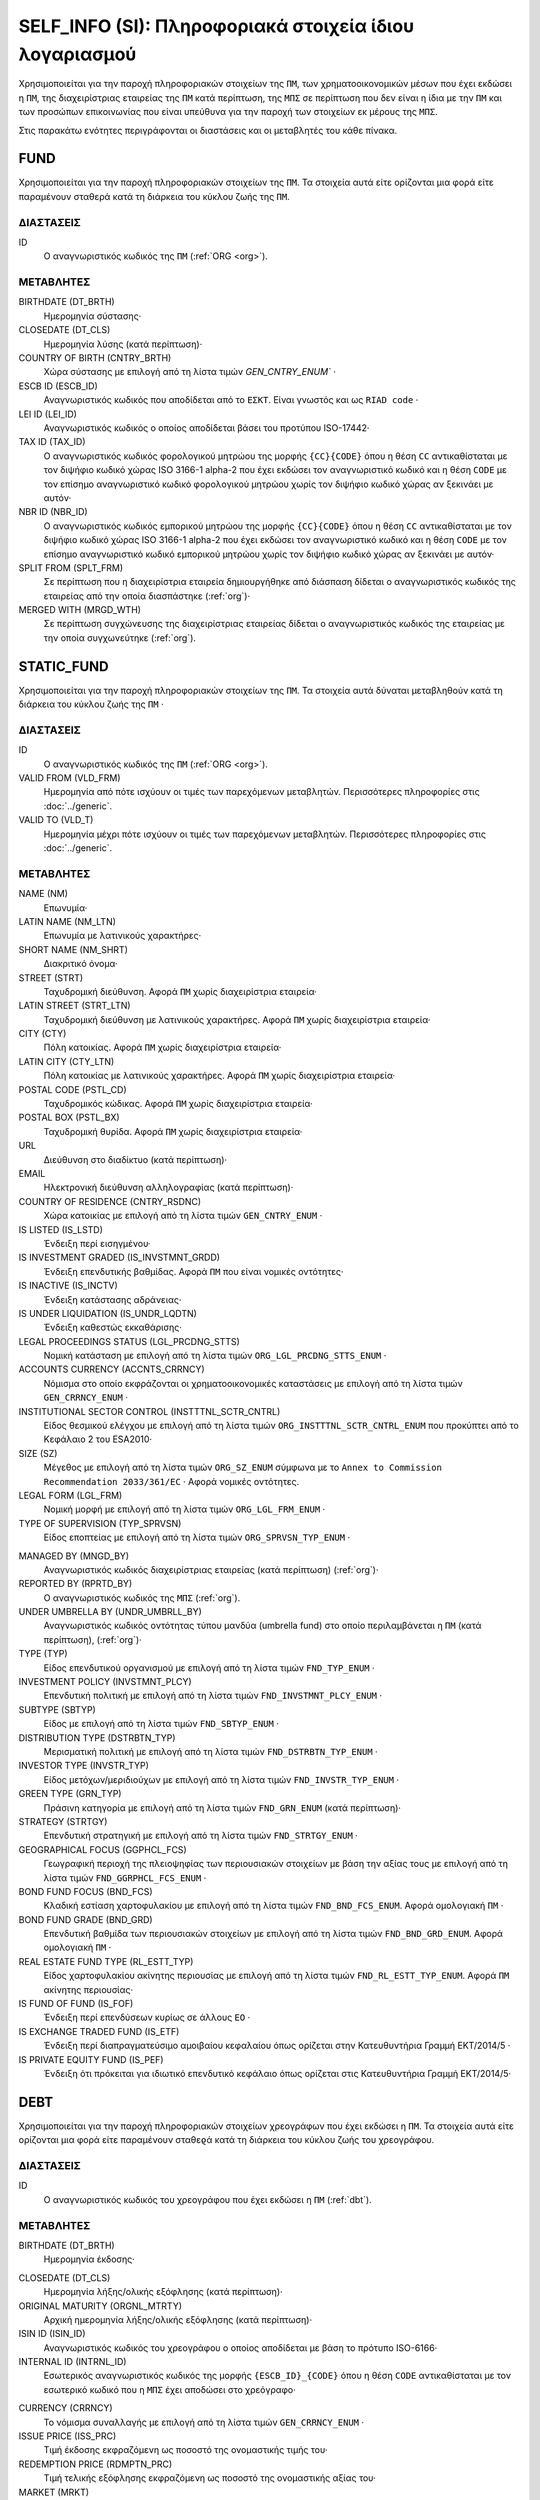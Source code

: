 SELF_INFO (SI): Πληροφοριακά στοιχεία ίδιου λογαριασμού
=======================================================

Χρησιμοποιείται για την παροχή πληροφοριακών στοιχείων της ``ΠΜ``, των
χρηματοοικονομικών μέσων που έχει εκδώσει η ``ΠΜ``, της διαχειρίστριας
εταιρείας της ``ΠΜ`` κατά περίπτωση,  της ``ΜΠΣ`` σε περίπτωση που δεν είναι η
ίδια με την ``ΠΜ`` και των προσώπων επικοινωνίας που είναι υπεύθυνα για την
παροχή των στοιχείων εκ μέρους της ``ΜΠΣ``.

Στις παρακάτω ενότητες περιγράφονται οι διαστάσεις και οι μεταβλητές του κάθε πίνακα.

FUND
----

Χρησιμοποιείται για την παροχή πληροφοριακών στοιχείων της ``ΠΜ``.  Τα
στοιχεία αυτά είτε ορίζονται μια φορά είτε παραμένουν σταθερά κατά τη  διάρκεια
του κύκλου ζωής της ``ΠΜ``.

ΔΙΑΣΤΑΣΕΙΣ
~~~~~~~~~~

ID
   Ο αναγνωριστικός κωδικός της ``ΠΜ`` (:ref:`ORG <org>`).

ΜΕΤΑΒΛΗΤΕΣ
~~~~~~~~~~

BIRTHDATE (DT_BRTH)
    Ημερομηνία σύστασης·

CLOSEDATE (DT_CLS)
   Ημερομηνία λύσης (κατά περίπτωση)·

COUNTRY OF BIRTH (CNTRY_BRTH)
   Χώρα σύστασης με επιλογή από τη λίστα τιμών `GEN_CNTRY_ENUM`` ·

ESCB ID (ESCB_ID)
   Αναγνωριστικός κωδικός που αποδίδεται από το ``ΕΣΚΤ``.  Είναι γνωστός και ως ``RIAD code`` ·

LEI ID (LEI_ID)
   Αναγνωριστικός κωδικός ο οποίος αποδίδεται βάσει του προτύπου ISO-17442·

TAX ID (TAX_ID)
    Ο αναγνωριστικός κωδικός φορολογικού μητρώου της μορφής ``{CC}{CODE}``
    όπου η θέση ``CC`` αντικαθίσταται με τον διψήφιο κωδικό χώρας ISO 3166-1
    alpha-2 που έχει εκδώσει τον αναγνωριστικό κωδικό και η θέση ``CODE`` με
    τον επίσημο αναγνωριστικό κωδικό φορολογικού μητρώου χωρίς τον διψήφιο
    κωδικό χώρας αν ξεκινάει με αυτόν·

NBR ID (NBR_ID)
    Ο αναγνωριστικός κωδικός εμπορικού μητρώου της μορφής ``{CC}{CODE}`` όπου
    η θέση ``CC`` αντικαθίσταται με τον διψήφιο κωδικό χώρας ISO 3166-1
    alpha-2 που έχει εκδώσει τον αναγνωριστικό κωδικό και η θέση ``CODE`` με
    τον επίσημο αναγνωριστικό κωδικό εμπορικού μητρώου χωρίς τον διψήφιο
    κωδικό χώρας αν ξεκινάει με αυτόν·

SPLIT FROM (SPLT_FRM)
    Σε περίπτωση που η διαχειρίστρια εταιρεία δημιουργήθηκε από διάσπαση
    δίδεται ο αναγνωριστικός κωδικός της εταιρείας από την οποία διασπάστηκε
    (:ref:`org`)·

MERGED WITH (MRGD_WTH)
    Σε περίπτωση συγχώνευσης της διαχειρίστριας εταιρείας δίδεται ο
    αναγνωριστικός κωδικός της εταιρείας με την οποία συγχωνεύτηκε
    (:ref:`org`).

STATIC_FUND
-----------
Χρησιμοποιείται για την παροχή πληροφοριακών στοιχείων της ``ΠΜ``. Τα
στοιχεία αυτά δύναται μεταβληθούν κατά τη διάρκεια του κύκλου ζωής της
``ΠΜ`` ·

ΔΙΑΣΤΑΣΕΙΣ
~~~~~~~~~~

ID
   Ο αναγνωριστικός κωδικός της ``ΠΜ`` (:ref:`ORG <org>`).

VALID FROM (VLD_FRM)
    Ημερομηνία από πότε ισχύουν οι τιμές των παρεχόμενων μεταβλητών.
    Περισσότερες πληροφορίες στις :doc:`../generic`.

VALID TO (VLD_T)
    Ημερομηνία μέχρι πότε ισχύουν οι τιμές των παρεχόμενων μεταβλητών.
    Περισσότερες πληροφορίες στις :doc:`../generic`.

ΜΕΤΑΒΛΗΤΕΣ
~~~~~~~~~~

NAME (NM)
    Επωνυμία·

LATIN NAME (NM_LTN)
    Επωνυμία με λατινικούς χαρακτήρες·

SHORT NAME (NM_SHRT)
    Διακριτικό όνομα·

STREET (STRT)
    Ταχυδρομική διεύθυνση.  Αφορά ``ΠΜ`` χωρίς διαχειρίστρια εταιρεία·

LATIN STREET (STRT_LTN)
    Ταχυδρομική διεύθυνση με λατινικούς χαρακτήρες.  Αφορά ``ΠΜ`` χωρίς διαχειρίστρια εταιρεία·

CITY (CTY)
    Πόλη κατοικίας.  Αφορά ``ΠΜ`` χωρίς διαχειρίστρια εταιρεία·

LATIN CITY (CTY_LTN)
    Πόλη κατοικίας με λατινικούς χαρακτήρες.  Αφορά ``ΠΜ`` χωρίς διαχειρίστρια εταιρεία·

POSTAL CODE (PSTL_CD)
    Ταχυδρομικός κώδικας.  Αφορά ``ΠΜ`` χωρίς διαχειρίστρια εταιρεία·

POSTAL BOX (PSTL_BX)
    Ταχυδρομική θυρίδα. Αφορά ``ΠΜ`` χωρίς διαχειρίστρια εταιρεία·

URL
    Διεύθυνση στο διαδίκτυο (κατά περίπτωση)·

EMAIL
    Ηλεκτρονική διεύθυνση αλληλογραφίας (κατά περίπτωση)·

COUNTRY OF RESIDENCE (CNTRY_RSDNC)
    Χώρα κατοικίας με επιλογή από τη λίστα τιμών ``GEN_CNTRY_ENUM`` ·

IS LISTED (IS_LSTD)
    Ένδειξη περί εισηγμένου·

IS INVESTMENT GRADED (IS_INVSTMNT_GRDD)
    Ένδειξη επενδυτικής βαθμίδας.  Αφορά ``ΠΜ`` που είναι νομικές οντότητες·

IS INACTIVE (IS_INCTV)
    Ένδειξη κατάστασης αδράνειας·

IS UNDER LIQUIDATION (IS_UNDR_LQDTN)
    Ένδειξη καθεστώς εκκαθάρισης·

LEGAL PROCEEDINGS STATUS (LGL_PRCDNG_STTS)
    Νομική κατάσταση με επιλογή από τη λίστα τιμών ``ORG_LGL_PRCDNG_STTS_ENUM`` ·

ACCOUNTS CURRENCY (ACCNTS_CRRNCY)
    Νόμισμα στο οποίο εκφράζονται οι χρηματοοικονομικές καταστάσεις με επιλογή από τη λίστα τιμών ``GEN_CRRNCY_ENUM`` ·

INSTITUTIONAL SECTOR CONTROL (INSTTTNL_SCTR_CNTRL)
    Είδος θεσμικού ελέγχου με επιλογή από τη λίστα τιμών ``ORG_INSTTTNL_SCTR_CNTRL_ENUM`` που προκύπτει από το Κεφάλαιο 2 του ESA2010·

SIZE (SZ)
    Μέγεθος με επιλογή από τη λίστα τιμών ``ORG_SZ_ENUM`` σύμφωνα με το ``Annex to Commission Recommendation 2033/361/EC`` ·  Αφορά νομικές οντότητες.

LEGAL FORM (LGL_FRM)
    Νομική μορφή με επιλογή από τη λίστα τιμών ``ORG_LGL_FRM_ENUM`` ·

TYPE OF SUPERVISION (TYP_SPRVSN)
    Είδος εποπτείας με επιλογή από τη λίστα τιμών ``ORG_SPRVSN_TYP_ENUM`` ·

.. _fscurrency:

MANAGED BY (MNGD_BY)
    Αναγνωριστικός κωδικός διαχειρίστριας εταιρείας (κατά περίπτωση) (:ref:`org`)·

REPORTED BY (RPRTD_BY)
    Ο αναγνωριστικός κωδικός της ``ΜΠΣ`` (:ref:`org`).

UNDER UMBRELLA BY (UNDR_UMBRLL_BY)
    Αναγνωριστικός κωδικός οντότητας τύπου μανδύα (umbrella fund) στο οποίο περιλαμβάνεται η ``ΠΜ`` (κατά περίπτωση), (:ref:`org`)·

TYPE (TYP)
    Είδος επενδυτικού οργανισμού με επιλογή από τη λίστα τιμών ``FND_TYP_ENUM`` ·

INVESTMENT POLICY (INVSTMNT_PLCY)
    Επενδυτική πολιτική με επιλογή από τη λίστα τιμών ``FND_INVSTMNT_PLCY_ENUM`` ·

SUBTYPE (SBTYP)
    Είδος με επιλογή από τη λίστα τιμών ``FND_SBTYP_ENUM`` ·

DISTRIBUTION TYPE (DSTRBTN_TYP)
    Μερισματική πολιτική με επιλογή από τη λίστα τιμών
    ``FND_DSTRBTN_TYP_ENUM`` ·

INVESTOR TYPE (INVSTR_TYP)
    Είδος μετόχων/μεριδιούχων με επιλογή από τη λίστα τιμών
    ``FND_INVSTR_TYP_ENUM`` ·

GREEN TYPE (GRN_TYP)
    Πράσινη κατηγορία με επιλογή από τη λίστα τιμών ``FND_GRN_ENUM`` (κατά
    περίπτωση)·

STRATEGY (STRTGY)
    Επενδυτική στρατηγική με επιλογή από τη λίστα τιμών ``FND_STRTGY_ENUM`` ·

GEOGRAPHICAL FOCUS (GGPHCL_FCS)
    Γεωγραφική περιοχή της πλειοψηφίας των περιουσιακών στοιχείων με βάση την
    αξίας τους με επιλογή από τη λίστα τιμών ``FND_GGRPHCL_FCS_ENUM`` ·

BOND FUND FOCUS (BND_FCS)
    Κλαδική εστίαση χαρτοφυλακίου με επιλογή από τη λίστα τιμών
    ``FND_BND_FCS_ENUM``.  Αφορά ομολογιακή ``ΠΜ`` ·

BOND FUND GRADE (BND_GRD)
    Επενδυτική βαθμίδα των περιουσιακών στοιχείων με επιλογή από τη λίστα
    τιμών ``FND_BND_GRD_ENUM``.  Αφορά ομολογιακή ``ΠΜ`` ·

REAL ESTATE FUND TYPE (RL_ESTT_TYP)
    Είδος χαρτοφυλακίου ακίνητης περιουσίας με επιλογή από τη λίστα τιμών
    ``FND_RL_ESTT_TYP_ENUM``.  Αφορά ``ΠΜ`` ακίνητης περιουσίας·

IS FUND OF FUND (IS_FOF)
    Ένδειξη περί επενδύσεων κυρίως σε άλλους ``ΕΟ`` ·

IS EXCHANGE TRADED FUND (IS_ETF)
    Ένδειξη περί διαπραγματεύσιμο αμοιβαίου κεφαλαίου όπως ορίζεται στην
    Κατευθυντήρια Γραμμή ΕΚΤ/2014/5 ·

IS PRIVATE EQUITY FUND (IS_PEF)
    Ένδειξη ότι πρόκειται για ιδιωτικό επενδυτικό κεφάλαιο όπως ορίζεται στις
    Κατευθυντήρια Γραμμή ΕΚΤ/2014/5·

DEBT
----

Χρησιμοποιείται για την παροχή πληροφοριακών στοιχείων χρεογράφων που έχει εκδώσει η ``ΠΜ``. Τα στοιχεία αυτά είτε ορίζονται μια φορά είτε παραμένουν σταθεϱά κατά τη διάρκεια του κύκλου ζωής του χρεογράφου.

ΔΙΑΣΤΑΣΕΙΣ
~~~~~~~~~~

ID
    Ο αναγνωριστικός κωδικός του χρεογράφου που έχει εκδώσει η ``ΠΜ`` (:ref:`dbt`).

ΜΕΤΑΒΛΗΤΕΣ
~~~~~~~~~~

.. _self_debt_birth:

BIRTHDATE (DT_BRTH)
    Ημερομηνία έκδοσης·

.. _self_debt_close:

CLOSEDATE (DT_CLS)
    Ημερομηνία λήξης/ολικής εξόφλησης (κατά περίπτωση)·

ORIGINAL MATURITY (ORGNL_MTRTY)
    Αρχική ημερομηνία λήξης/ολικής εξόφλησης (κατά περίπτωση)·

ISIN ID (ISIN_ID)
    Αναγνωριστικός κωδικός του χρεογράφου ο οποίος αποδίδεται με βάση το πρότυπο ISO-6166·

INTERNAL ID (INTRNL_ID)
    Εσωτερικός αναγνωριστικός κωδικός της μορφής ``{ESCB_ID}_{CODE}`` όπου η θέση  ``CODE`` αντικαθίσταται με τον εσωτερικό κωδικό που η ``ΜΠΣ`` έχει  αποδώσει στο χρεόγραφο·

.. _sidbtcurrency:

CURRENCY (CRRNCY)
     Το νόμισμα συναλλαγής με επιλογή από τη λίστα τιμών ``GEN_CRRNCY_ENUM`` ·

ISSUE PRICE (ISS_PRC)
    Τιμή έκδοσης εκφραζόμενη ως ποσοστό της ονομαστικής τιμής του·

REDEMPTION PRICE (RDMPTN_PRC)
    Τιμή τελικής εξόφλησης εκφραζόμενη ως ποσοστό της ονομαστικής αξίας του·

MARKET (MRKT)
    Η χρηματιστηριακή αγορά διαπραγμάτευσης με επιλογή από τη λίστα τιμών ``GEN_MRKT_ENUM`` που προκύπτει από το πρότυπο ISO-10383·

ACCRUAL STARTDATE (ACCRL_STRTDT)
    Αρχική ημερομηνία συσσώρευσης τοκομεριδίου.  Σε περίπτωση χρεογράφου  δίχως τοκομερίδια συμπληρώνεται η τιμή της μεταβλητής self_debt_birth_ ·

PRIMARY CLASS (PRMRY_CLSS)
    Κατηγοριοποίηση με επιλογή από τη λίστα τιμών ``DBT_PRMRY_ENUM`` ·

GUARANTEE LEVEL (GRNT_LVL)
    Επίπεδο εγγύησης με επιλογή από τη λίστα τιμών ``DBT_GRNT_LVL_ENUM`` ·

RANK LEVEL (RNK_LVL)
    Ταξινόμηση με επιλογή από τη λίστα τιμών ``DBT_RNK_LVL_ENUM`` ·

SECURITY LEVEL (SCRTY_LVL)
    Επίπεδο ασφάλειας με επιλογή από τη λίστα τιμών ``DBT_SCRTY_LVL_ENUM`` ·

IS SECURITIZATION (IS_SCRTZTN)
    Ένδειξη τιτλοποίησης όπως ορίζεται στην Κατευθυντήρια Γραμμή ΕΚΤ/2015/15·

SECURITIZATION TYPE (SCRTZTN_TYP)
    Είδος τιτλοποίησης με επιλογή από τη λίστα τιμών ``DBT_SCRTZTN_TYP_ENUM``

IS COVERED (IS_CVRD)
    Ένδειξη καλυμμένης ομολογίας όπως ορίζεται στην Κατευθυντήρια Γραμμή ΕΚΤ/2014/60·

COVERED TYPE (CVRD_TYP)
    Είδος καλυμμένης ομολογίας με επιλογή από τη λίστα τιμών ``DBT_CVRD_TYP_ENUM`` ·

COUPON TYPE (CPN_TYP)
    Είδος τοκομεριδίου με επιλογή από τη λίστα τιμών ``DBT_CPN_TYP_ENUM`` ·

COUPON CURRENCY (CPN_CRRNCY)
    Νόμισμα πληρωμής των τοκομεριδίων με επιλογή από τη λίστα τιμών ``GEN_CRRNCY_ENUM`` ·

COUPON FREQUENCY (CPN_FRQNCY)
    Συχνότητα πληρωμής τοκομεριδίου με επιλογή από τη λίστα τιμών ``DBT_CPN_FRQNCY_ENUM`` ·

COUPON RATE SPREAD (CPN_SPRD)
    Περιθώριο επιτοκίου για ομόλογα με κυμαινόμενα τοκομερίδια εκφραζόμενο σε μονάδες βάσης (basis points) ·

COUPON RATE MULTIPLIER (CPN_MLTPLR)
    Πολλαπλασιαστής επιτοκίου για ομόλογα με κυμαινόμενα τοκομερίδια.  Για παράδειγμα ένα κυμαινόμενο τοκομερίδιο με επιτόκιο 3 φορές το εξαμηνιαίο EURIBOR συν 20 μονάδες βάσης ο πολλαπλασιαστής είναι ο 3·

COUPON RATE CAP (CPN_CP)
    Μέγιστη τιμή του κυμαινόμενου τοκομεριδίου·

COUPON RATE FLOOR (CPN_FLR)
    Ελάχιστη τιμή του κυμαινόμενου τοκομεριδίου·

FIRST COUPON DATE (FRST_CPN_DT)
    Ημερομηνία πληρωμής του πρώτου τοκομεριδίου·

LAST COUPON DATE (LST_CPN_DT)
    Ημερομηνία πληρωμής του πρώτου τοκομεριδίου·

UNDERLYING INSTRUMENT (UNDRLYNG)
    Αναγνωριστικός κωδικός χρεογράφου από το οποίο προκύπτει το κυμαινόμενο τοκομερίδιο (:ref:`dbt`)·

MINIMUM LEVEL OF INVESTMENT (MNMM_INVSTMNT)
    Ελάχιστο ονομαστικό ποσό επένδυσης εκφραζόμενο στο νόμισμα συναλλαγής του χρεογράφου·

IS PRIVATE PLACEMENT (PRVT)
    Ένδειξη περί ιδιωτικής τοποθέτησης·

RESTRUCTURED TO (RSTRCTRD_T)
    Σε περίπτωση αναδιάρθρωσης σε νέο χρεόγραφο συμπληρώνεται ο αναγνωριστικός κωδικός του νέου χρεογράφου καθώς και η self_debt_close_ με την ημερομηνία αναδιάρθρωσης (:ref:`dbt`)·

RESTRUCTURED FROM (RSTRCTRD_FRM)
    Σε περίπτωση που το χρεόγραφο προήλθε από αναδιάρθρωση δανείου συμπληρώνεται ο αναγνωριστικός κωδικός του δανείου από το οποίο προήλθε το χρεόγραφο (:ref:`lon`)·

DEDUPLICATE OF (DDPLCT_OF)
    Χρησιμοποιείται για την συσχέτιση εσωτερικών (:ref:`dbt`) αναγνωριστικών κωδικών σε περίπτωση που η ``ΜΠΣ`` μίας ``ΠΜ`` αλλάξει.

STATIC_DEBT
-----------

Χρησιμοποιείται για την παροχή πληροφοριακών στοιχείων των χρεογράφων που έχει εκδώσει η ``ΠΜ``. Τα στοιχεία αυτά δύναται να μεταβληθούν κατά τη διάρκεια του κύκλου ζωής του χρεογράφου.

ΔΙΑΣΤΑΣΕΙΣ
~~~~~~~~~~

ID
    Ο αναγνωριστικός κωδικός του χρεογράφου που έχει εκδώσει η ``ΠΜ`` (:ref:`dbt`).

VALID FROM (VLD_FRM)
    Ημερομηνία από πότε ισχύουν οι τιμές των παρεχόμενων μεταβλητών.
    Περισσότερες πληροφορίες στις :doc:`../generic`.

VALID TO (VLD_T)
    Ημερομηνία μέχρι πότε ισχύουν οι τιμές των παρεχόμενων μεταβλητών.
    Περισσότερες πληροφορίες στις :doc:`../generic`.

ΜΕΤΑΒΛΗΤΕΣ
~~~~~~~~~~

NAME (NM)
    Ονομασία·

LATIN NAME (NM_LTN)
    Ονομασία με λατινικούς χαρακτήρες·

SHORT NAME (NM_SHRT)
    Διακριτικό όνομα·

STATUS (STTS)
    Κατάσταση με επιλογή από τη λίστα τιμών ``DBT_STTS_ENUM`` ·

MATURITY DATE (MTRTY_DT)
    Ημερομηνία λήξης ή εξόφλησης (κατά περίπτωση).  Είναι δυνατό αυτή η ημερομηνία να τροποποιηθεί κατά τη διάρκεια του κύκλου ζωής του χρεογράφου. Σε αυτή τη περίπτωση αναθεωρείται η τιμή της self_debt_close_

ISSUED BY (ISSD_BY)
    Αναγνωριστικός κωδικός του εκδότη (:ref:`org`)·

CFI
    Κατηγοριοποίηση με βάση το πρότυπο ISO-10962·




SHARE
-----
Χρησιμοποιείται για την παροχή πληροφοριακών στοιχείων των μετοχών/μεριδίων που έχει εκδώσει η ``ΠΜ``. Τα στοιχεία αυτά είτε ορίζονται μια φορά είτε παραμένουν σταθεϱά κατά τη διάρκεια του κύκλου ζωής της μετοχής/μεριδίου.


ΔΙΑΣΤΑΣΕΙΣ
~~~~~~~~~~

ID
    Ο αναγνωριστικός κωδικός του συμμετοχικού τίτλου που έχει εκδώσει η ``ΠΜ`` (:ref:`shr`).

ΜΕΤΑΒΛΗΤΕΣ
~~~~~~~~~~

BIRTHDATE (DT_BRTH)
    Ημερομηνία έκδοσης/ενεργοποίησης/αρχικοποίησης·

.. _sishareclose:

CLOSEDATE (DT_CLS)
   Ημερομηνία λύσης (κατά περίπτωση)·

ISIN ID (ISIN_ID)
    Αναγνωριστικός κωδικός ο οποίος αποδίδεται με βάση το πρότυπο ISO-6166·

INTERNAL ID (INTRNL_ID)
    Εσωτερικός αναγνωριστικός κωδικός της μορφής ``{ESCB_ID}_{CODE}`` όπου η θέση ``CODE`` αντικαθίσταται με τον εσωτερικό κωδικό που η ``ΜΠΣ`` έχει αποδώσει στη μετοχή/μερίδιο·

.. _sishrcurrency:

CURRENCY (CRRNCY)
    Το νόμισμα συναλλαγής με επιλογή από τη λίστα τιμών ``GEN_CRRNCY_ENUM`` ·

MARKET (MRKT)
    Η χρηματιστηριακή αγορά διαπραγμάτευσης με επιλογή από τη λίστα τιμών ``GEN_MRKT_ENUM`` που προκύπτει από το πρότυπο ISO-10383·

RESTRUCTURED TO (RESTRUCTURED_TO)
    Σε περίπτωση αναδιάρθρωσης σε νέα μετοχή/μερίδιο συμπληρώνεται ο αναγνωριστικός κωδικός της νέας μετοχής/μεριδίου καθώς και η sishareclose_ με την ημερομηνία αναδιάρθρωσης (:ref:`shr`).

DEDUPLICATE OF (DDPLCT_OF)
    Χρησιμοποιείται για την συσχέτιση εσωτερικών (:ref:`shr`) αναγνωριστικών κωδικών σε περίπτωση που η ``ΜΠΣ`` μίας ``ΠΜ`` αλλάξει.


STATIC_SHARE
------------
Χρησιμοποιείται για την παροχή πληροφοριακών στοιχείων των μετοχών/μεριδίων που έχει εκδώσει η ``ΠΜ``. Τα στοιχεία αυτά δύναται να μεταβληθούν κατά τη διάρκεια του κύκλου ζωής της μετοχής/μεριδίου.

ΔΙΑΣΤΑΣΕΙΣ
~~~~~~~~~~

ID
    Ο αναγνωριστικός κωδικός του συμμετοχικού τίτλου που έχει εκδώσει η ``ΠΜ`` (:ref:`shr`).

VALID FROM (VLD_FRM)
    Ημερομηνία από πότε ισχύουν οι τιμές των παρεχόμενων μεταβλητών.
    Περισσότερες πληροφορίες στις :doc:`../generic`.

VALID TO (VLD_T)
    Ημερομηνία μέχρι πότε ισχύουν οι τιμές των παρεχόμενων μεταβλητών.
    Περισσότερες πληροφορίες στις :doc:`../generic`.

ΜΕΤΑΒΛΗΤΕΣ
~~~~~~~~~~

NAME (NM)
    Ονομασία·

LATIN NAME (NM_LTN)
    Ονομασία με λατινικούς χαρακτήρες·

SHORT NAME (NM_SHRT)
    Διακριτικό όνομα·

ISSUED BY (ISSD_BY)
    Αναγνωριστικός κωδικός του εκδότη (:ref:`org`)·

NOMINAL_PRICE (NMNL_PRC)
    Ονομαστική τιμή·

CFI
    Κατηγοριοποίηση με βάση το πρότυπο ISO-10962·

REDEMPTION FREQUENCY (RDMPTN_FRQNCY)
    Συχνότητα εξαγοράς με επιλογή από τη λίστα τιμών

MINIMUM AMOUNT (MNMM_AMNT)
    Ελάχιστο ποσό συμμετοχής (κατά περίπτωση)·


MANAGEMENT
----------
Χρησιμοποιείται για την παροχή πληροφοριακών στοιχείων της διαχειρίστριας εταιρείας σε περίπτωση που η ``ΠΜ`` έχει διαχειρίστρια εταιρεία. Τα στοιχεία αυτά δύναται μεταβληθούν κατά τη διάρκεια του κύκλου ζωής της διαχειρίστριας εταιρείας.

ΔΙΑΣΤΑΣΕΙΣ
~~~~~~~~~~

ID
    Ο αναγνωριστικός κωδικός της διαχειρίστριας εταιρείας (:ref:`org`).

ΜΕΤΑΒΛΗΤΕΣ
~~~~~~~~~~

BIRTHDATE (DT_BRTH)
    Ημερομηνία σύστασης·

CLOSEDATE (DT_CLS)
   Ημερομηνία λύσης (κατά περίπτωση)·

COUNTRY OF BIRTH (CNTRY_BRTH)
   Χώρα σύστασης με επιλογή από τη λίστα τιμών `GEN_CNTRY_ENUM`` ·

ESCB ID (ESCB_ID)
   Αναγνωριστικός κωδικός που αποδίδεται από το ``ΕΣΚΤ``.  Είναι γνωστός και ως ``RIAD code`` ·

LEI ID (LEI_ID)
   Αναγνωριστικός κωδικός ο οποίος αποδίδεται βάσει του προτύπου ISO-17442·

TAX ID (TAX_ID)
    Ο αναγνωριστικός κωδικός φορολογικού μητρώου της μορφής ``{CC}{CODE}`` όπου η θέση ``CC`` αντικαθίσταται με τον διψήφιο κωδικό χώρας ISO 3166-1 alpha-2 που έχει εκδώσει τον αναγνωριστικό κωδικό και η θέση ``CODE`` με τον επίσημο αναγνωριστικό κωδικό φορολογικού μητρώου χωρίς τον διψήφιο κωδικό χώρας αν ξεκινάει με αυτόν·

NBR ID (NBR_ID)
    Ο αναγνωριστικός κωδικός εμπορικού μητρώου της μορφής ``{CC}{CODE}`` όπου η θέση ``CC`` αντικαθίσταται με τον διψήφιο κωδικό χώρας ISO 3166-1 alpha-2 που έχει εκδώσει τον αναγνωριστικό κωδικό και η θέση ``CODE`` με τον επίσημο αναγνωριστικό κωδικό εμπορικού μητρώου χωρίς τον διψήφιο κωδικό χώρας αν ξεκινάει με αυτόν·

SPLIT FROM (SPLT_FRM)
    Σε περίπτωση που η διαχειρίστρια εταιρεία δημιουργήθηκε από διάσπαση δίδεται ο αναγνωριστικός κωδικός της εταιρείας από την οποία διασπάστηκε (:ref:`org`)·

MERGED WITH (MRGD_WTH)
    Σε περίπτωση συγχώνευσης της διαχειρίστριας εταιρείας δίδεται ο αναγνωριστικός κωδικός της εταιρείας με την οποία συγχωνεύτηκε

STATIC_MANAGEMNT
----------------
Χρησιμοποιείται για την παροχή πληροφοριακών στοιχείων της ``ΠΜ``. Τα στοιχεία αυτά δύναται μεταβληθούν κατά τη διάρκεια του κύκλου ζωής της ``ΠΜ`` ·

ΔΙΑΣΤΑΣΕΙΣ
~~~~~~~~~~

ID
    Ο αναγνωριστικός κωδικός της διαχειρίστριας εταιρείας (:ref:`org`).

VALID FROM (VLD_FRM)
    Ημερομηνία από πότε ισχύουν οι τιμές των παρεχόμενων μεταβλητών.
    Περισσότερες πληροφορίες στις :doc:`../generic`.

VALID TO (VLD_T)
    Ημερομηνία μέχρι πότε ισχύουν οι τιμές των παρεχόμενων μεταβλητών.
    Περισσότερες πληροφορίες στις :doc:`../generic`.

ΜΕΤΑΒΛΗΤΕΣ
~~~~~~~~~~

NAME (NM)
    Επωνυμία·

LATIN NAME (NM_LTN)
    Επωνυμία με λατινικούς χαρακτήρες·

SHORT NAME (NM_SHRT)
    Διακριτικό όνομα·

STREET (STRT)
    Οδός, αριθμός και περιοχή·

LATIN STREET (STRT_LTN)
    Οδός, αριθμός και περιοχή με λατινικούς χαρακτήρες·

CITY (CTY)
    Πόλη, χωριό·

LATIN CITY (CTY_LTN)
    Πόλη, χωριό με λατινικούς χαρακτήρες·

POSTAL CODE (PSTL_CD)
    Ταχυδρομικός κώδικας·

POSTAL BOX (PSTL_BX)
    Ταχυδρομικός κώδικας·

URL
    Διεύθυνση στο διαδίκτυο·

EMAIL
    Ηλεκτρονική διεύθυνση αλληλογραφίας·

COUNTRY OF RESIDENCE (CNTRY_RSDNC)
    Χώρα κατοικίας με επιλογή από τη λίστα τιμών ``GEN_CNTRY_ENUM`` ·

LEGAL PROCEEDINGS STATUS (LGL_PRCDNG_STTS)
    Νομική κατάσταση με επιλογή από τη λίστα τιμών ``ORG_LGL_PRCDNG_STTS_ENUM`` ·

RA
--
Χρησιμοποιείται για την παροχή πληροφοριακών στοιχείων της ``ΜΠΣ``.  Σε περίπτωση που η ``ΜΠΣ`` είναι και η διαχειρίστρια εταιρεία ή η ίδια η ``ΠΜ`` ο συγκεκριμένος πίνακας δεν χρειάζεται να συμπληρωθεί αφού παρόμοια στοιχεία αναγγέλλονται στους πίνακες FUND ή MANAGEMENT.  Τα στοιχεία αυτά είτε ορίζονται μια φορά είτε παραμένουν σταθερά κατά τη διάρκεια του κύκλου ζωής της ``ΜΠΣ``.


ΔΙΑΣΤΑΣΕΙΣ
~~~~~~~~~~

ID
    Ο αναγνωριστικός κωδικός της διαχειρίστριας εταιρείας (:ref:`org`).

ΜΕΤΑΒΛΗΤΕΣ
~~~~~~~~~~

BIRTHDATE (DT_BRTH)
    Ημερομηνία σύστασης·

CLOSEDATE (DT_CLS)
   Ημερομηνία λύσης (κατά περίπτωση)·

COUNTRY OF BIRTH (CNTRY_BRTH)
   Χώρα σύστασης με επιλογή από τη λίστα τιμών `GEN_CNTRY_ENUM`` ·

ESCB ID (ESCB_ID)
   Αναγνωριστικός κωδικός που αποδίδεται από το ``ΕΣΚΤ``.  Είναι γνωστός και ως ``RIAD code`` ·

LEI ID (LEI_ID)
   Αναγνωριστικός κωδικός ο οποίος αποδίδεται βάσει του προτύπου ISO-17442·

TAX ID (TAX_ID)
    Ο αναγνωριστικός κωδικός φορολογικού μητρώου της μορφής ``{CC}{CODE}`` όπου η θέση ``CC`` αντικαθίσταται με τον διψήφιο κωδικό χώρας ISO 3166-1 alpha-2 που έχει εκδώσει τον αναγνωριστικό κωδικό και η θέση ``CODE`` με τον επίσημο αναγνωριστικό κωδικό φορολογικού μητρώου χωρίς τον διψήφιο κωδικό χώρας αν ξεκινάει με αυτόν·

NBR ID (NBR_ID)
    Ο αναγνωριστικός κωδικός εμπορικού μητρώου της μορφής ``{CC}{CODE}`` όπου η θέση ``CC`` αντικαθίσταται με τον διψήφιο κωδικό χώρας ISO 3166-1 alpha-2 που έχει εκδώσει τον αναγνωριστικό κωδικό και η θέση ``CODE`` με τον επίσημο αναγνωριστικό κωδικό εμπορικού μητρώου χωρίς τον διψήφιο κωδικό χώρας αν ξεκινάει με αυτόν·

SPLIT FROM (SPLT_FRM)
    Σε περίπτωση που η ΜΠΣ δημιουργήθηκε από διάσπαση δίδεται ο αναγνωριστικός κωδικός της εταιρείας από την οποία διασπάστηκε (:ref:`org`)·

MERGED WITH (MRGD_WTH)
    Σε περίπτωση συγχώνευσης της ΜΠΣ δίδεται ο αναγνωριστικός κωδικός της εταιρείας με την οποία συγχωνεύτηκε


STATIC_RA
---------
Χρησιμοποιείται για την παροχή πληροφοριακών στοιχείων της ``ΜΠΣ``.  Σε περίπτωση που η ``ΜΠΣ`` είναι και η διαχειρίστρια εταιρεία ή η ίδια η ``ΠΜ`` ο συγκεκριμένος πίνακας δεν χρειάζεται να συμπληρωθεί αφού παρόμοια στοιχεία αναγγέλλονται στους πίνακες FUND ή MANAGEMENT.  Τα στοιχεία αυτά δύναται μεταβληθούν κατά τη διάρκεια του κύκλου ζωής της ``ΜΠΣ``.

ΔΙΑΣΤΑΣΕΙΣ
~~~~~~~~~~

ID
    Ο αναγνωριστικός κωδικός της διαχειρίστριας εταιρείας (:ref:`org`).

VALID FROM (VLD_FRM)
    Ημερομηνία από πότε ισχύουν οι τιμές των παρεχόμενων μεταβλητών.
    Περισσότερες πληροφορίες στις :doc:`../generic`.

VALID TO (VLD_T)
    Ημερομηνία μέχρι πότε ισχύουν οι τιμές των παρεχόμενων μεταβλητών.
    Περισσότερες πληροφορίες στις :doc:`../generic`.

ΜΕΤΑΒΛΗΤΕΣ
~~~~~~~~~~

NAME (NM)
    Επωνυμία·

LATIN NAME (NM_LTN)
    Επωνυμία με λατινικούς χαρακτήρες·

SHORT NAME (NM_SHRT)
    Διακριτικό όνομα·

STREET (STRT)
    Οδός, αριθμός και περιοχή·

LATIN STREET (STRT_LTN)
    Οδός, αριθμός και περιοχή με λατινικούς χαρακτήρες·

CITY (CTY)
    Πόλη, χωριό·

LATIN CITY (CTY_LTN)
    Πόλη, χωριό με λατινικούς χαρακτήρες·

POSTAL CODE (PSTL_CD)
    Ταχυδρομικός κώδικας·

POSTAL BOX (PSTL_BX)
    Ταχυδρομικός κώδικας·

URL
    Διεύθυνση στο διαδίκτυο·

EMAIL
    Ηλεκτρονική διεύθυνση αλληλογραφίας·

COUNTRY OF RESIDENCE (CNTRY_RSDNC)
    Χώρα κατοικίας με επιλογή από τη λίστα τιμών ``GEN_CNTRY_ENUM`` ·

LEGAL PROCEEDINGS STATUS (LGL_PRCDNG_STTS)
    Νομική κατάσταση με επιλογή από τη λίστα τιμών ``ORG_LGL_PRCDNG_STTS_ENUM`` ·



CONTACT
-------
Χρησιμοποιείται για την παροχή πληροφοριακών στοιχείων των προσώπων επικοινωνίας που παρέχουν στοιχεία εκ μέρους της ``ΜΠΣ``.

ΔΙΑΣΤΑΣΕΙΣ
~~~~~~~~~~

ID
    Ο αναγνωριστικός κωδικός του προσώπου επικοινωνίας (:ref:`psn`).

ΜΕΤΑΒΛΗΤΕΣ
~~~~~~~~~~

EMAIL
    Διεύθυνση ηλεκτρονικού ταχυδρομείου (email)·

FIRST NAME (FRST)
    Όνομα·

SALUTATION OF FIRST NAME (FRST_SLTTN)
    Προσφώνηση ονόματος·

LAST NAME (LST)
    Επώνυμο·

SALUTATION OF LAST NAME (LST_SLTTN)
    Προσφώνηση επωνύμου·

GENDER (GNDR)
    Φύλλο με επιλογή από τη λίστα τιμών ``GEN_GNDR_ENUM`` ·

PHONE (PHN)
    Τηλέφωνο επικοινωνίας·


CONTACT_TO_RA
-------------
Χρησιμοποιείται για την παροχή πληροφοριακών στοιχείων σε σχέση με την εργασιακή σχέση μεταξύ του προσώπου επικοινωνίας και της ``ΜΠΣ`` ·

ΔΙΑΣΤΑΣΕΙΣ
~~~~~~~~~~

LID
    Ο αναγνωριστικός κωδικός του προσώπου επικοινωνίας (:ref:`psn`).

RID
    Ο αναγνωριστικός κωδικός της ``ΜΠΣ`` (:ref:`org`).

VALID FROM (VLD_FRM)
    Ημερομηνία από πότε ισχύουν οι τιμές των παρεχόμενων μεταβλητών.
    Περισσότερες πληροφορίες στις :doc:`../generic`.

VALID TO (VLD_T)
    Ημερομηνία μέχρι πότε ισχύουν οι τιμές των παρεχόμενων μεταβλητών.
    Περισσότερες πληροφορίες στις :doc:`../generic`.

ΜΕΤΑΒΛΗΤΕΣ
~~~~~~~~~~

ASSOCIATED_WITH (ASSCTD_WTH)
    Ένδειξη περί εργασιακής σχέσης·

IS EMPLOYEE OF (IS_EMPLY_OF)
    Ένδειξη περί μισθωτού εργαζόμενου·

IS CONTRACTOR OF (IS_CNTRCTR_OF)
    Ένδειξη περί εξωτερικού συνεργάτη.

WORKS FOR (WRKS_FR)
    Διεύθυνση στην ``ΜΠΣ`` με την οποία σχετίζεται το πρόσωπο επικοινωνίας

RESPONSIBLE FOR IFDAT (RSPNSBL_FR_IFDAT)
    Υπεύθυνος για τα στοιχεία ``IFDAT`` της ``ΜΠΣ``.

